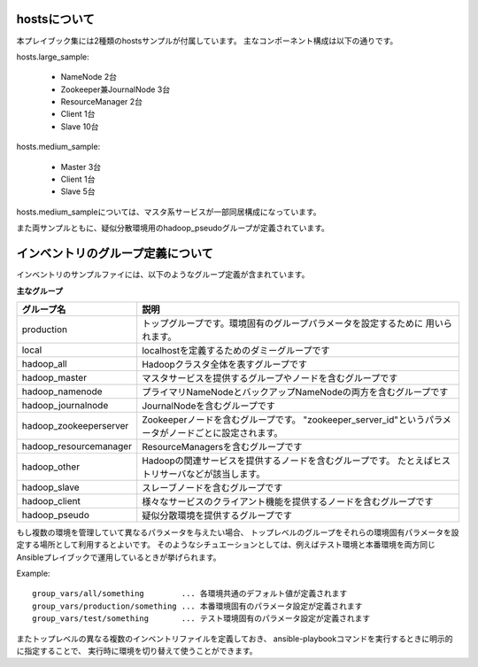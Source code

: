hostsについて
=========================
本プレイブック集には2種類のhostsサンプルが付属しています。
主なコンポーネント構成は以下の通りです。

hosts.large_sample:

 * NameNode 2台
 * Zookeeper兼JournalNode 3台
 * ResourceManager 2台
 * Client 1台
 * Slave 10台

hosts.medium_sample:

 * Master 3台
 * Client 1台
 * Slave 5台

hosts.medium_sampleについては、マスタ系サービスが一部同居構成になっています。

また両サンプルともに、疑似分散環境用のhadoop_pseudoグループが定義されています。

インベントリのグループ定義について
======================================
インベントリのサンプルファイには、以下のようなグループ定義が含まれています。

**主なグループ**

======================== ===========================================================================
グループ名               説明
======================== ===========================================================================
production               トップグループです。環境固有のグループパラメータを設定するために
                         用いられます。
local                    localhostを定義するためのダミーグループです
hadoop_all               Hadoopクラスタ全体を表すグループです
hadoop_master            マスタサービスを提供するグループやノードを含むグループです
hadoop_namenode          プライマリNameNodeとバックアップNameNodeの両方を含むグループです
hadoop_journalnode       JournalNodeを含むグループです
hadoop_zookeeperserver   Zookeeperノードを含むグループです。
                         "zookeeper_server_id"というパラメータがノードごとに設定されます。
hadoop_resourcemanager   ResourceManagersを含むグループです
hadoop_other             Hadoopの関連サービスを提供するノードを含むグループです。
                         たとえばヒストリサーバなどが該当します。
hadoop_slave             スレーブノードを含むグループです
hadoop_client            様々なサービスのクライアント機能を提供するノードを含むグループです
hadoop_pseudo            疑似分散環境を提供するグループです
======================== ===========================================================================

もし複数の環境を管理していて異なるパラメータを与えたい場合、
トップレベルのグループをそれらの環境固有パラメータを設定する場所として利用するとよいです。
そのようなシチュエーションとしては、例えばテスト環境と本番環境を両方同じ
Ansibleプレイブックで運用しているときが挙げられます。

Example::

 group_vars/all/something        ... 各環境共通のデフォルト値が定義されます
 group_vars/production/something ... 本番環境固有のパラメータ設定が定義されます
 group_vars/test/something       ... テスト環境固有のパラメータ設定が定義されます

またトップレベルの異なる複数のインベントリファイルを定義しておき、
ansible-playbookコマンドを実行するときに明示的に指定することで、
実行時に環境を切り替えて使うことができます。
